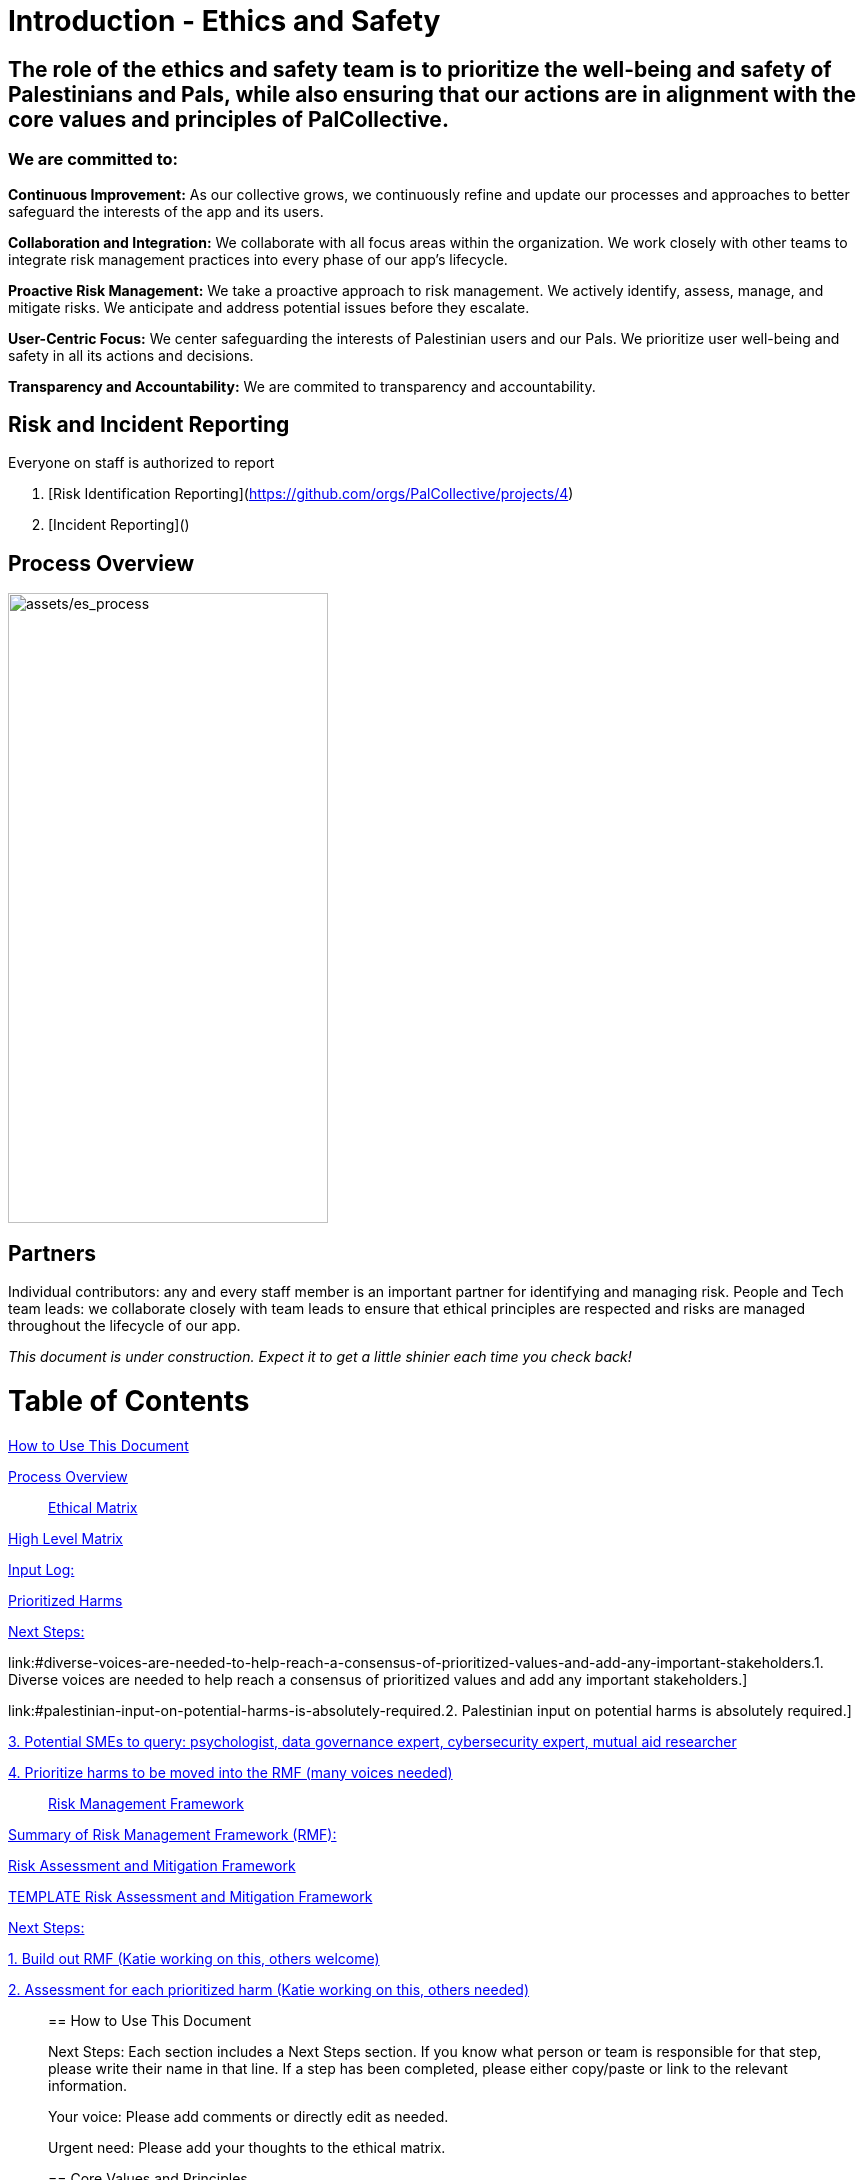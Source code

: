 # Introduction - Ethics and Safety

## The role of the ethics and safety team is to prioritize the well-being and safety of Palestinians and Pals, while also ensuring that our actions are in alignment with the core values and principles of PalCollective.    

### We are committed to:   
**Continuous Improvement:** As our collective grows, we continuously refine and update our processes and approaches to better safeguard the interests of the app and its users.  

**Collaboration and Integration:** We collaborate with all focus areas within the organization. We work closely with other teams to integrate risk management practices into every phase of our app's lifecycle.  

**Proactive Risk Management:** We take a proactive approach to risk management. We actively identify, assess, manage, and mitigate risks. We anticipate and address potential issues before they escalate.  

**User-Centric Focus:** We center safeguarding the interests of Palestinian users and our Pals. We prioritize user well-being and safety in all its actions and decisions.  

**Transparency and Accountability:** We are commited to transparency and accountability. 


## Risk and Incident Reporting
Everyone on staff is authorized to report

. [Risk Identification Reporting](https://github.com/orgs/PalCollective/projects/4) 
. [Incident Reporting]() 

## Process Overview
image:assets/es_process.png[assets/es_process,width=320,height=630]


## Partners
Individual contributors: any and every staff member is an important partner for identifying and managing risk.   
People and Tech team leads: we collaborate closely with team leads to ensure that ethical principles are respected and risks are managed throughout the lifecycle of our app. 



__This document is under construction. Expect it to get a little shinier each time you check back!__







# Table of Contents
link:#how-to-use-this-document[[.underline]#How to Use This Document#]

link:#process-overview[[.underline]#Process Overview#]


____

link:#ethical-matrix[[.underline]#Ethical Matrix#]

____
link:#high-level-matrix[[.underline]#High Level Matrix#]

link:#input-log[[.underline]#Input Log:#]

link:#prioritized-harms[[.underline]#Prioritized Harms#]

link:#next-steps-2[[.underline]#Next Steps:#]

link:#diverse-voices-are-needed-to-help-reach-a-consensus-of-prioritized-values-and-add-any-important-stakeholders.[[.underline]#1.
Diverse voices are needed to help reach a consensus of prioritized
values and add any important stakeholders.#]

link:#palestinian-input-on-potential-harms-is-absolutely-required.[[.underline]#2.
Palestinian input on potential harms is absolutely required.#]

link:#potential-smes-to-query-psychologist-data-governance-expert-cybersecurity-expert-mutual-aid-researcher[[.underline]#3.
Potential SMEs to query: psychologist&#44; data governance expert&#44;
cybersecurity expert&#44; mutual aid researcher#]

link:#prioritize-harms-to-be-moved-into-the-rmf-many-voices-needed[[.underline]#4.
Prioritize harms to be moved into the RMF (many voices needed)#]
____

link:#risk-management-framework[[.underline]#Risk Management Framework#]

____
link:#summary-of-risk-management-framework-rmf[[.underline]#Summary of
Risk Management Framework (RMF):#]

link:#risk-assessment-and-mitigation-framework[[.underline]#Risk
Assessment and Mitigation Framework#]

link:#template-risk-assessment-and-mitigation-framework[[.underline]#TEMPLATE
Risk Assessment and Mitigation Framework#]

link:#next-steps-3[[.underline]#Next Steps:#]

link:#build-out-rmf-katie-working-on-this-others-welcome[[.underline]#1.
Build out RMF (Katie working on this&#44; others welcome)#]

link:#assessment-for-each-prioritized-harm-katie-working-on-this-others-needed[[.underline]#2.
Assessment for each prioritized harm (Katie working on this&#44; others
needed)#]
____

== How to Use This Document


Next Steps: Each section includes a Next Steps section. If you know what
person or team is responsible for that step, please write their name in
that line. If a step has been completed, please either copy/paste or
link to the relevant information.

Your voice: Please add comments or directly edit as needed.

Urgent need: Please add your thoughts to the ethical matrix.



== Core Values and Principles

Core values: foundation upon which the collective is built. These will
guide the principles, the rules and truths that will provide the
guardrails for the app. Principles provide a framework for ethical
conduct and decision-making.

=== Pyramid of Values

This has been adopted from the GitLab handbook
(https://handbook.gitlab.com/handbook/values/[[.underline]#https://handbook.gitlab.com/handbook/values/#]).

image:media/image5.png[media/image5,width=948,height=387]

=== Safety and Efficiency/Effectiveness: Knobs/Levers

There is a tension between safety and efficiency/effectiveness. We seek
to find the right balance for our application.

image:media/image1.png[media/image1,width=479,height=723]

=== Next Steps:

==== Define core values

==== Define principles 

== Ethical Matrix

If you are having trouble viewing the entire table, please go to Format
→ Switch to pageless view

=== High Level Matrix

[width="100%",cols="20%,20%,20%,20%,20%",options="header",]
|===
| |*Values* | | |
|*Stakeholder* |*Well-being* |*Safety & Privacy* |*Autonomy* |*Justice*

|Palestinian app users a|
* Aid is delayed
* Effort to procure aid not in alignment with amount received
* Method of receiving aid is risky
* Abuse from malicious users (in chat for example)
* Exposing those seeking help to racism, religious proselytizing,
classism, and more from folks who are “well-intentioned”
* Violations of privacy, of intentionally or unintentionally exposing
details of private conversations that would put Gazans at psychological,
physical or emotional risk
* Exploitation (of personal shared stories) and/or abuse within the chat
* Invitation system is inaccessible OR allows in bad actors

a|
* Identity is exposed to mafia, Israeli actors, or other bad actors
* Aid is intercepted and/or misdirected
* Receiving bank account is hacked

a|
* Personhood not respected throughout the process (infantilized,
unnecessary bureaucracy, etc)

a|
* Aid is not distributed in a just/equitable way (based on gender, age,
etc)

|Mutual aid providing app users a|
* Negative mental health effects due to the proximity to war (besides
personal harm, could reduce ability to aid, stop people from interacting
with app, stop recommending it to their friends)
* Volunteers are asked to provide services out of scope, too much money
* Volunteers don’t have training to handle requests (especially wrt
medical/emergency/abuse needs )

a|
* Identity is exposed to unfriendly governments or other bad actors
* Payment details are hacked

| |

|App Development Team a|
* Negative mental health effects due to the proximity to war (besides
personal harm, can slow development/deployment)

a|
* Identity is exposed to unfriendly governments or other bad actors

| |

|Governments* | | a|
* We acknowledge that the very nature of trying to break barriers in
providing aid, may be counter to the goals of the current US government,
and there may be attempts to try to stop this project from law
enforcement, etc. (there is precedence for this)

|
|===

The *ethical matrix* helps to identify potential harms. The matrix
identifies *stakeholders* that interact with or are affected by the app,
and *ethical values* that may be infringed upon due to their use of, or
the existence of, the app. Each cell is filled with *potential harms* to
the stakeholder based on the values that we have prioritized.
Stakeholders and values may be added as more voices are involved in the
discussion and as the app continues to develop. It is acceptable for
some cells to be left blank.

*Potential harms* listed are those that would occur because of
interaction with the app, not including those that are happening at
baseline. For example, Palestinians are of course already experiencing
many negative mental and physical effects due to being victims of war.
It is not listed here because that is not a potential harm of engaging
with the app.

Potential harms will be of *differing priority*. Some may need many
resources and frequent re-assessment, others may be completely
deprioritized at certain points of the lifecycle. For example, “Aid is
not distributed in a just/equitable way (based on gender, age, etc)” may
not be an urgent priority. However, looking further ahead, this may be
more important as fair access to aid could influence the social makeup
as the Palestinian society begins to rebuild.

This is a *starting point for further engagement*. For example, verbal
abuse in the chat may be identified as a realistic harm, and a chatbot
explored to mitigate this harm. This intervention could be further
assessed with an AI-focused assessment (does the chatbot perform equally
well for different languages, does it show bias when filtering comments,
and so on).

This matrix also helps *identify the need for subject matter experts*,
such as those involved in payment security.

*A note about governments (official or unofficial) as a stakeholder. Our
app is not made for them, and we arguably don’t prioritize their needs.
However, the government will prioritize their own need, so this exercise
can help us think about some ways in which the government might feel
infringed upon and move to block the app.

==== Input Log:

[.mark]#Please log the names/roles/expertise of anyone who has
contributed to the ethical matrix. Notes: civilian is an expertise.
Reading and deep thought counts as contributing. Log only the
information the person feels comfortable sharing.#

[arabic]
. Katie, tech steward and ethicist
. tyle: graphics, front-end team, research

=== Prioritized Harms

*Priority Levels*

*P0 (Critical)*: Issues categorized as P0 are critical and require
immediate attention. They pose significant risks to the app's
functionality, security, or user experience, potentially leading to
severe consequences if not addressed promptly. These issues demand
immediate mitigation efforts and may require dedicated resources to
resolve.

*P1 (High)*: Issues categorized as P1 are high priority and should be
addressed urgently. While they may not be as severe as P0 issues, they
still have the potential to cause significant harm or disruption to the
app or its users. Prompt action is necessary to mitigate these risks and
prevent any negative impacts on the app's performance or security.

*P2 (Medium)*: Issues categorized as P2 have a moderate level of
priority. They may not require immediate attention but should be
addressed in a timely manner to prevent them from escalating into more
severe problems. These issues may have a moderate impact on the app or
its users if left unresolved and should be prioritized accordingly.

*P3 (Low)*: Issues categorized as P3 have a low priority and may not
require immediate action. While they should still be addressed, they
have minimal impact on the app's functionality, security, or user
experience. These issues can be handled during regular maintenance
cycles or as resources permit, without causing significant disruptions
to the app's operations.

[width="100%",cols="36%,33%,18%,13%",options="header",]
|===
|*Issue* |*Description of Harm* |*Team* |*Priority Level*
|Inviting Palestinians to app |Need app to be accessible to many but
need to screen out bad actors, need to keep data secure and private a|
Security

Back End

Front End

|P0

| | | |

| | | |
|===

=== Next Steps:

Any and all can contribute to filling out the matrix above.

==== Diverse voices are needed to help reach a consensus of prioritized values and add any important stakeholders. 

==== Palestinian input on potential harms is absolutely required. 

==== Potential SMEs to query: psychologist, data governance expert, cybersecurity expert, mutual aid researcher

==== Prioritize harms to be moved into the RMF (many voices needed)

== Risk Management Framework 

Working on building this out.

image:media/image4.png[media/image4,width=584,height=481]

=== Summary of Risk Management Framework (RMF):

* *Risk identification*: This involves identifying potential risks that
could impact the objectives, including internal and external factors.
This is based off of the ethical matrix, but will go into greater
detail.
* *Risk assessment*: Risks are evaluated in terms of their likelihood of
occurrence and potential impact on the objectives. This assessment helps
prioritize risks based on their significance.
* *Risk response*: After assessing risks, develop strategies to respond
to them. Responses may include avoiding, mitigating, transferring, or
accepting risks, depending on the risk tolerance.
* *Risk monitoring and control*: Once risks have been identified,
assessed, and responded to, ongoing monitoring and control processes are
implemented to track changes in risk exposure and ensure that risk
responses remain effective.
* *Governance and accountability*: Governance structures and processes
to ensure accountability for managing risks effectively throughout the
collective
* *Documentation and reporting*: Clear documentation of the risk
management process and outcomes, as well as regular reporting, are
important to ensure transparency and accountability

image:media/image3.png[media/image3,width=488,height=426]

=== Risk Assessment and Mitigation Framework

==== TEMPLATE Risk Assessment and Mitigation Framework

* Please copy and paste this template as needed for each issue/risk.

*Risk Assessment and Mitigation*

[width="100%",cols="82%,18%",options="header",]
|===
a|
____
*Issue:* What is the issue that is presenting a risk/harm?
____

|P0 Critical
a|
____
*Description:* Description of the potential risks and harms of the
functional issue.

This may be a few lines or a few paragraphs.

Lorem ipsum dolor sit amet, consectetur adipiscing elit, sed do eiusmod
tempor incididunt ut labore et dolore magna aliqua. Quisque non tellus
orci ac auctor. Ullamcorper eget nulla facilisi etiam dignissim diam
quis enim. Commodo odio aenean sed adipiscing diam. Pretium nibh ipsum
consequat nisl vel pretium. Diam sollicitudin tempor id eu nisl nunc mi
ipsum faucibus. Fermentum odio eu feugiat pretium. Mauris augue neque
gravida in fermentum et sollicitudin. At urna condimentum mattis
pellentesque id. Vitae aliquet nec ullamcorper sit amet. Netus et
malesuada fames ac turpis egestas integer. Pretium vulputate sapien nec
sagittis aliquam. Lorem sed risus ultricies tristique nulla aliquet
enim. Ac auctor augue mauris augue neque gravida in fermentum et.
Imperdiet proin fermentum leo vel orci porta non pulvinar. Vel pharetra
vel turpis nunc eget lorem dolor sed viverra. Commodo odio aenean sed
adipiscing diam donec adipiscing tristique risus. Tincidunt praesent
semper feugiat nibh sed pulvinar. Accumsan in nisl nisi scelerisque eu
ultrices vitae. Felis bibendum ut tristique et egestas quis.

Magna sit amet purus gravida quis blandit turpis cursus in. Orci
sagittis eu volutpat odio facilisis mauris sit amet massa. Lacus viverra
vitae congue eu consequat ac felis. Nisi est sit amet facilisis. Risus
feugiat in ante metus. Porta lorem mollis aliquam ut porttitor leo a
diam sollicitudin. Consequat nisl vel pretium lectus quam id leo in
vitae. Feugiat pretium nibh ipsum consequat nisl vel. At tempor commodo
ullamcorper a lacus. Vulputate mi sit amet mauris commodo quis imperdiet
massa tincidunt. Viverra adipiscing at in tellus integer feugiat
scelerisque varius. Odio morbi quis commodo odio aenean sed adipiscing
diam donec. Pharetra diam sit amet nisl.
____

|
|===

*Metrics and Measurements*

Measurements - What relevant raw data can we collect?

[width="100%",cols="26%,26%,24%,24%",options="header",]
|===
|Measurement |Description |Data Collection Methodology |Collection Team
| | | |
|===

Metrics - what quantifiable measures help us assess our performance?

[width="100%",cols="20%,20%,20%,20%,20%",options="header",]
|===
|Metric |Description |Measures Needed |Acceptable Threshold |Assessment
Team
| | | | |
|===

*Mitigation*

____
Mitigation Threshold:
____

* Personnel Responsible for Mitigation:
* Immediate Actions:
** Description:
* Long-Term Strategies:
** Description:

Incident Reporting

* Incident Report Format:
** Date:
** Description:
** Impact:
** Actions Taken:
* Incident Response Team:
** Contact Information:

Additional Considerations

* Legal and Compliance Aspects:
* User Education and Awareness:
* Continuous Monitoring and Updates:

==== 

=== Next Steps:

==== Build out RMF (Katie working on this, others welcome)

==== Assessment for each prioritized harm (Katie working on this, others needed)
